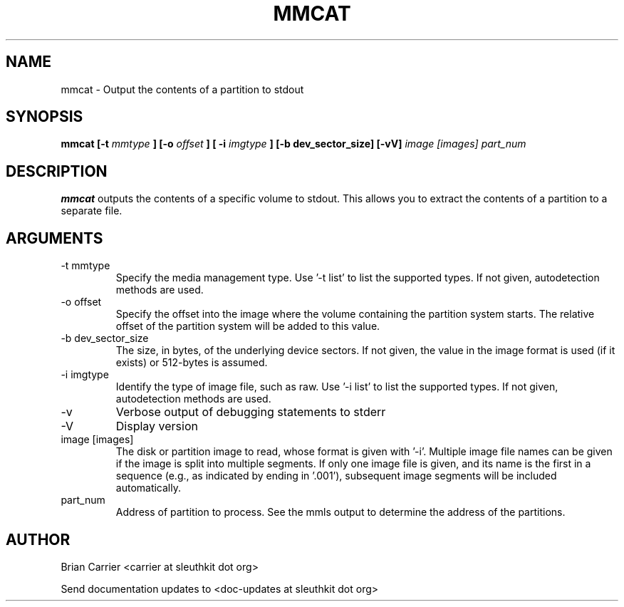 .TH MMCAT 1 
.SH NAME
mmcat \- Output the contents of a partition to stdout
.SH SYNOPSIS
.B mmcat [-t
.I mmtype 
.B ] [-o
.I offset
.B ] [ -i
.I imgtype
.B ] [-b dev_sector_size]  [-vV] 
.I image [images] part_num
.SH DESCRIPTION
.B mmcat
outputs the contents of a specific volume to stdout.  This allows you to
extract the contents of a partition to a separate file.

.SH ARGUMENTS
.IP "-t mmtype"
Specify the media management type.
Use '\-t list' to list the supported types.
If not given, autodetection methods are used.
.IP "-o offset"
Specify the offset into the image where the volume containing the
partition system starts.  The relative offset of the partition system
will be added to this value.
.IP "-b dev_sector_size"
The size, in bytes, of the underlying device sectors.  If not given, the value in the image format is used (if it exists) or 512-bytes is assumed.
.IP "-i imgtype"
Identify the type of image file, such as raw.
Use '\-i list' to list the supported types.
If not given, autodetection methods are used.
.IP -v
Verbose output of debugging statements to stderr
.IP -V
Display version
.IP "image [images]"
The disk or partition image to read, whose format is given with '\-i'.
Multiple image file names can be given if the image is split into multiple segments.
If only one image file is given, and its name is the first in a sequence (e.g., as indicated by ending in '.001'), subsequent image segments will be included automatically.
.IP "part_num"
Address of partition to process.  See the mmls output to determine the address of the partitions. 

.SH AUTHOR
Brian Carrier <carrier at sleuthkit dot org>

Send documentation updates to <doc-updates at sleuthkit dot org>
